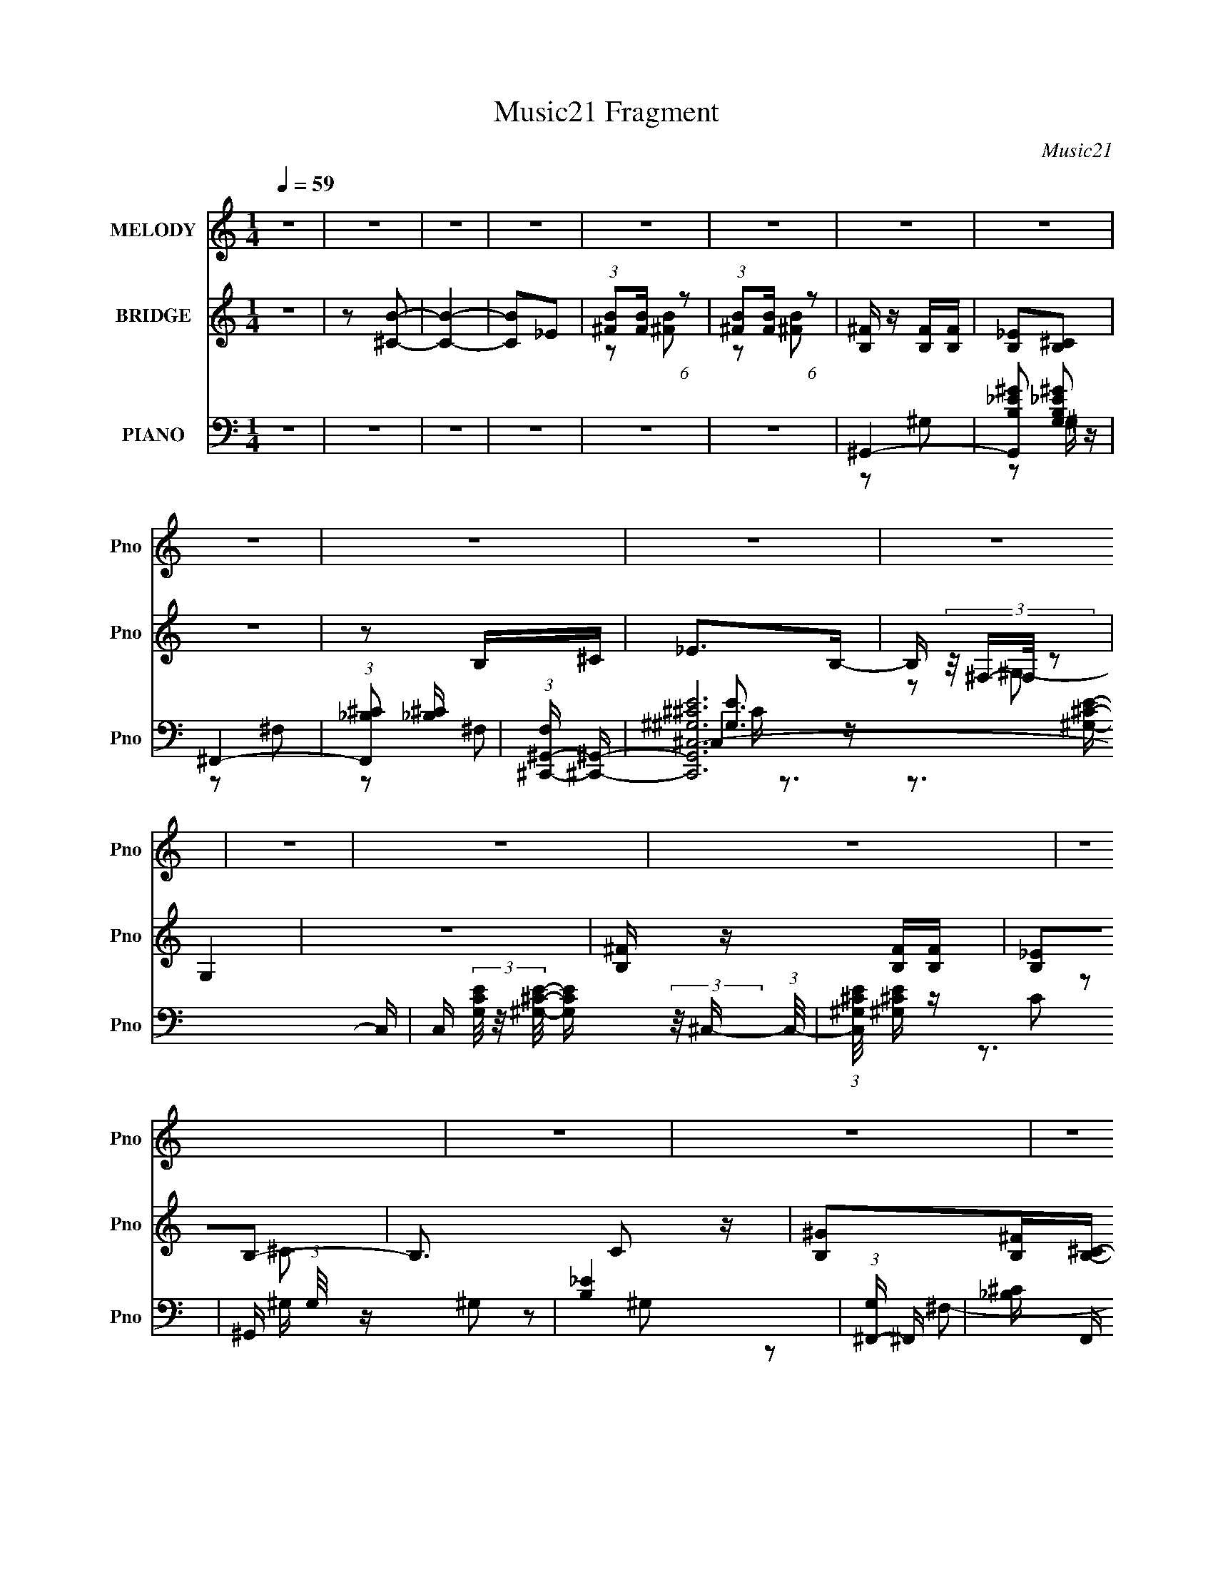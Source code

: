 X:1
T:Music21 Fragment
C:Music21
%%score 1 ( 2 3 4 ) ( 5 6 7 8 9 )
L:1/4
Q:1/4=59
M:1/4
I:linebreak $
K:none
V:1 treble nm="MELODY" snm="Pno"
L:1/16
V:2 treble nm="BRIDGE" snm="Pno"
L:1/16
V:3 treble 
V:4 treble 
V:5 bass nm="PIANO" snm="Pno"
L:1/16
V:6 bass 
L:1/8
V:7 bass 
L:1/8
V:8 bass 
V:9 bass 
V:1
 z4 | z4 | z4 | z4 | z4 | z4 | z4 | z4 | z4 | z4 | z4 | z4 | z4 | z4 | z4 | z4 | z4 | z4 | z4 | %19
 z4 | z4 | z4 | z2 BB | B2>B2 | ^c2_eB- | B2>B2 | _B2^f2 | ^f2^c_e- | e4- | %29
 e (3:2:2z/ _e- ^c (3:2:1e/ e | ^c2BB- | B4- | B2e_e | B2>^G2- | (6:5:2G2 ^F4- | F4- | F4- | F4- | %38
 (12:7:1F4 B B | B2>B2 | (3:2:1^c2 c _e B- | B2>B2 | _B2^f2 | ^f2_e^g- | g (3:2:2z/ ^f-f2- | %45
 (3:2:1f2 _e e ^c | (3:2:1B2 B ^g g- | g2>B2 | _B2^ff- | f2>^f2 | (3:2:1^g2 b b b | b2^f^g- | %52
 g (3:2:2z/ ^f-f2- | f4- | (6:5:1f4 ^f | (3:2:1^f2 e _e =e |[Q:1/4=50] ^f2 (3:2:1^g2 f- | %57
[Q:1/4=59] f (3:2:2z/ _e-e2- | ^f2 (3:2:1e/ ^g f- | f (3:2:2z/ ^c-c2- | (3:2:1c2 B (3:2:1b2 _b | %61
 ^g2^f_e- | e (3:2:2z/ ^f-f2- | f4- | (3:2:1f2 B b _b | (3:2:1^g2 ^f2 _e | ^f4 | (3:2:1_e2 ^c2 B | %68
 ^c2_e^g- | g (3:2:2z/ _e-e2- | ^c3 (3:2:1e/ ^f | (3:2:1^f2 e _e =e | ^f2^gf- | f (3:2:2z/ _e-e2- | %74
 ^f2 (3:2:1e/ ^g f- | f (3:2:2z/ ^c-c2- | (3:2:1c2 B b ^c' | (3:2:1_b2 ^f2 _e- | %78
 e (3:2:2z/ ^g- ^f2- (3:2:1g | f4- | f (3:2:2z/ B- b (3:2:1B/ _b | (3:2:1^g2 ^f2 _e | ^f4 | %83
 _e2^c2 | B2^c2- | c4- | c2e_e- | e (3:2:2z/ B-B2- | (3:2:2B2 ^G4- | B4- (3:2:1G/ | B4- | B4- | %92
 B4- | B3 z | z4 | z4 | z4 | z4 | z4 | z4 | z4 | z4 | z4 | z4 | z4 | z4 | z2 BB | B2>B2 | ^c2_eB- | %109
 B2>B2 | _B2^f2 | ^f2^c_e- | e4- | e (3:2:2z/ _e- ^c (3:2:1e/ e | ^c2BB- | B4- | B2e_e | B2>^G2- | %118
 (6:5:2G2 ^F4- | F4- | F4- | F4- | (12:7:1F4 B B | B2>B2 | (3:2:1^c2 c _e B- | B2>B2 | _B2^f2 | %127
 ^f2_e^g- | g (3:2:2z/ ^f-f2- | (3:2:1f2 _e e ^c | (3:2:1B2 B ^g g- | g2>B2 | _B2^ff- | f2>^f2 | %134
 (3:2:1^g2 b b b | b2^f^g- | g (3:2:2z/ ^f-f2- | f4- | (6:5:1f4 ^f | (3:2:1^f2 e _e =e | %140
 ^f2 (3:2:1^g2 f- | f (3:2:2z/ _e-e2- | ^f2 (3:2:1e/ ^g f- | f (3:2:2z/ ^c-c2- | %144
 (3:2:1c2 B (3:2:1b2 _b | ^g2^f_e- | e (3:2:2z/ ^f-f2- | f4- | (3:2:1f2 B b _b | (3:2:1^g2 ^f2 _e | %150
 ^f4 | (3:2:1_e2 ^c2 B | ^c2_e^g- | g (3:2:2z/ _e-e2- | ^c3 (3:2:1e/ ^f | (3:2:1^f2 e _e =e | %156
 ^f2^gf- | f (3:2:2z/ _e-e2- | ^f2 (3:2:1e/ ^g f- | f (3:2:2z/ ^c-c2- | (3:2:1c2 B b ^c' | %161
 (3:2:1_b2 ^f2 _e- | e (3:2:2z/ ^g- ^f2- (3:2:1g | f4- | f (3:2:2z/ B- b (3:2:1B/ _b | %165
 (3:2:1^g2 ^f2 _e | ^f4 | _e2^c2 | B2^c2- | c4- | c2e_e- | e (3:2:2z/ B-B2- | ^G2 (3:2:1B/ B2- | %173
 B4- | B4- | B4 | z4 | z4 | z4 | z4 | ^g4- | g4- | g4- | g4- | g4- | g4 | (3:2:1b2 ^c'2 _b | ^g4- | %188
 g4- | g4- | g4- | g4- | g4- | g z3 | z4 | z4 | z4 | z4 | z4 | z4 | z2 ^g^f- | f2^g^f- | %202
 f (3:2:2z/ ^g- ^f (3:2:1g/ f | (3:2:1^f2 e _e =e | ^f2 (3:2:1^g2 f- | f (3:2:2z/ _e-e2- | %206
 ^f2 (3:2:1e/ ^g f- | f (3:2:2z/ ^c-c2- | (3:2:1c2 B (3:2:1b2 _b | ^g2^f_e- | e (3:2:2z/ ^f-f2- | %211
 f4- | (3:2:1f2 B b _b | (3:2:1^g2 ^f2 _e | ^f4 | (3:2:1_e2 ^c2 B | ^c2_e^g- | g (3:2:2z/ _e-e2- | %218
 ^c3 (3:2:1e/ ^f | (3:2:1^f2 e _e =e | ^f2^gf- | f (3:2:2z/ _e-e2- | ^f2 (3:2:1e/ ^g f- | %223
 f (3:2:2z/ ^c-c2- | (3:2:1c2 B b ^c' | (3:2:1_b2 ^f2 _e- | e (3:2:2z/ ^g- ^f2- (3:2:1g | f4- | %228
 f (3:2:2z/ B- b (3:2:1B/ _b | (3:2:1^g2 ^f2 _e | ^f4 | _e2^c2 | B2^c2- | c4- | c2e_e- | %235
 e (3:2:2z/ B-B2- | (6:5:1B4 ^G- | G4 | (3:2:2^c2 B4- | B4- | B4- | B4- | B4- | B4 |] %244
V:2
 z4 | z2 [^CB]2- | [CB]4- | [CB]2_E2 | (3:2:1[^FB]2[FB] (6:5:1z2 | (3:2:1[^FB]2[FB] (6:5:1z2 | %6
 [B,^F] z [B,F][B,F] | [B,_E]2[B,^C]2 | z4 | z2 B,^C | _E2>B,2- | B, (3:2:4z/ ^F,-F,/ z2 | G,4 | %13
 z4 | [B,^F] z [B,F][B,F] | [B,_E]2B,2- | B,3 C2 z | [B,^G]2[B,^F][B,^C]- | [B,C]2 z2 | z4 | z4 | %21
 z4 | z4 | z4 | z4 | z4 | z4 | z4 | z4 | z4 | z4 | z4 | z4 | z4 | z4 | z4 | z4 | z4 | %38
 (3:2:1^F,2B, (6:5:1z2 | C4 | (3^G,2B,2 z2 | C4 | _B,(3:2:2=B,2 z2 | C z3 | z4 | z4 | %46
 (3:2:1B,2_E (6:5:1z2 | E4 | (3_B,2=B,2 z2 | C4 | E4- | E4 | _B,3 z | ^C4 | _B,4- | B,3 z | %56
[Q:1/4=50] z4 |[Q:1/4=59] z4 | z4 | z4 | z4 | z4 | z4 | z4 | z4 | z4 | z4 | z4 | z4 | z4 | z4 | %71
 z4 | z4 | z4 | z4 | z4 | z4 | z4 | z4 | z4 | z4 | z4 | z4 | z4 | z4 | z4 | z4 | z4 | z4 | %89
 (3:2:2z2 ^C4- | ^F (3:2:2C2 z F F | _E2^C2- | C4- | C z B,^C | _E2 z B,- | %95
 (6:5:1B,2 ^F, (6:5:1z2 | G,4- | G,3 z | ^F, z F,F, | ^G,2B,2- | B,4- | _E B, z E ^C- | C4- | C4- | %104
 C4 | z4 | z4 | z4 | z4 | z4 | z4 | z4 | z4 | z4 | z4 | z4 | z4 | z4 | z2 ^g2 | ^f4- | [f^C,^F,]4 | %121
 z2 ^C,^F,, | B,,4- | B,,2 z2 | z4 | z4 | z4 | z4 | z4 | z4 | z4 | z4 | z4 | z4 | z4 | z4 | %136
 ^C2>B,2- | B,2^CB, | _B,4- | B,2 c3 z | z4 | z4 | z4 | z4 | z4 | z4 | z4 | z4 | z4 | z4 | z4 | %151
 z4 | z4 | z4 | z4 | z4 | z4 | z4 | z4 | z4 | z4 | z4 | z4 | z4 | z4 | z4 | z4 | z4 | z4 | z4 | %170
 z4 | z4 | ^G4- | G4- | G4- | G z B,2- | B,4- | B, z ^C2- | C4- ^C, | %179
 (3:2:1_E,2 C2 ^F, (3:2:1z F, | ^G,4- | G,3 z | E,4- | B,,2 (3:2:1E,2 ^F, ^G, | %184
 (3:2:2^G,4 z/ _B,, | ^G,,4- | G,,4 | ^F,,4- | ^c'2 F,, z c' | ^f'4- c4 | f'3 z | (3:2:2z2 ^c4- | %192
 (3:2:2c4 z/ _e- | e4 | ^F4- | (3:2:1F4 _e2 (3:2:1z | ^G4- | b4- (3:2:1G4 | b4 _e- | %199
 (6:5:1e2 ^c (3:2:1z c- | c4- | c4- | c3 z | z4 | z4 | z4 | z4 | z4 | z4 | z4 | z4 | z4 | z4 | z4 | %214
 z4 | z4 | z4 | z4 | z4 | z4 | z4 | z4 | z4 | z4 | z4 | z4 | z4 | z4 | z4 | z4 | z4 | z4 | z4 | %233
 z4 | z4 | z4 | z4 | z4 | ^F2FF | ^G2^F^C- | C4- | (6:5:1C2 _E (3:2:1z B,- | ^C3 (3:2:1B,/ ^G,- | %243
 G,3 B,2- | [B,^C] (3:2:1^C/_E2 (3:2:1z | F4 | [B,^F] z [B,F][B,FB,] | ^G2[B,^F]B,- | %248
 B,4- (6:5:1C2 | (3:2:1B,/ x _E (3:2:1z B,- | (3:2:1[B,^C]/ ^C11/3 | (24:13:1[G,^F]8 | %252
 (6:5:1[G^F]2 ^F5/3 (3:2:1z | C4- | [B,^F] C z [B,F] [B,F] | [B,^G]2B,_B,- | B,4- C3 | %257
 (6:5:1[B,_E]2 _E2/3 (3:2:1z B, | ^C4- | C3 z |] %260
V:3
 x | x | x | x | z/ [^FB]/ | z/ [^FB]/ | x | x | x | x | x | z/ ^G,/- | x | x | x | z/ ^C/- | %16
 x3/2 | x | x | x | x | x | x | x | x | x | x | x | x | x | x | x | x | x | x | x | x | x | %38
 z/ ^C/- | x | z/ ^C/- | x | z/ ^C/- | x | x | x | z/ E/- | x | z/ ^C/- | x | x | x | x | x | x | %55
 x | x | x | x | x | x | x | x | x | x | x | x | x | x | x | x | x | x | x | x | x | x | x | x | %79
 x | x | x | x | x | x | x | x | x | x | x | x5/4 | x | x | x | x | z/ ^G,/- x/12 | x | x | x | x | %100
 x | x5/4 | x | x | x | x | x | x | x | x | x | x | x | x | x | x | x | x | x | z3/4 B,,/4 | %120
 z/ ^F,/ | x | x | x | x | x | x | x | x | x | x | x | x | x | x | x | x | x | %138
 (3:2:1z/ ^F/4 (6:5:1z/ | x3/2 | x | x | x | x | x | x | x | x | x | x | x | x | x | x | x | x | %156
 x | x | x | x | x | x | x | x | x | x | x | x | x | x | x | x | x | x | x | x | x | x | x5/4 | %179
 z/ ^G,/4 z/4 x/ | x | x | x | x4/3 | (3:2:1z/ _E,/4 (6:5:1z/ | x | x | x | ^c- x/4 | x2 | x | x | %192
 x | x | x | z3/4 ^c/4 x/3 | x | x5/3 | x5/4 | z/ B/4 z/4 x/12 | x | x | x | x | x | x | x | x | %208
 x | x | x | x | x | x | x | x | x | x | x | x | x | x | x | x | x | x | x | x | x | x | x | x | %232
 x | x | x | x | x | x | x | x | x | z/ ^C/4 z/4 x/12 | x13/12 | x5/4 | z3/4 ^F/4- | x | x | %247
 z3/4 ^C/4- | x17/12 | z/ ^C/4 z/4 | z3/4 ^G,/4- | z3/4 ^G/4- x/12 | z3/4 ^C/4- | x | x5/4 | %255
 z/ ^F/ | x7/4 | z/ ^C/4 z/4 | x | x |] %260
V:4
 x | x | x | x | x | x | x | x | x | x | x | x | x | x | x | x | x3/2 | x | x | x | x | x | x | x | %24
 x | x | x | x | x | x | x | x | x | x | x | x | x | x | x | x | x | x | x | x | x | x | x | x | %48
 x | x | x | x | x | x | x | x | x | x | x | x | x | x | x | x | x | x | x | x | x | x | x | x | %72
 x | x | x | x | x | x | x | x | x | x | x | x | x | x | x | x | x | x | x5/4 | x | x | x | x | %95
 x13/12 | x | x | x | x | x | x5/4 | x | x | x | x | x | x | x | x | x | x | x | x | x | x | x | %117
 x | x | x | x | x | x | x | x | x | x | x | x | x | x | x | x | x | x | x | x | x | z/ ^c/- | %139
 x3/2 | x | x | x | x | x | x | x | x | x | x | x | x | x | x | x | x | x | x | x | x | x | x | x | %163
 x | x | x | x | x | x | x | x | x | x | x | x | x | x | x | x5/4 | x3/2 | x | x | x | x4/3 | %184
 z/ (3:2:2B,,/ z/4 | x | x | x | x5/4 | x2 | x | x | x | x | x | x4/3 | x | x5/3 | x5/4 | x13/12 | %200
 x | x | x | x | x | x | x | x | x | x | x | x | x | x | x | x | x | x | x | x | x | x | x | x | %224
 x | x | x | x | x | x | x | x | x | x | x | x | x | x | x | x | x | x13/12 | x13/12 | x5/4 | x | %245
 x | x | x | x17/12 | x | x | x13/12 | x | x | x5/4 | z3/4 ^C/4- | x7/4 | x | x | x |] %260
V:5
 z4 | z4 | z4 | z4 | z4 | z4 | ^G,,4- | [G,,B,_E^G]2 [B,_E^GG,]2 | ^F,,4- | %9
 (3:2:1[F,,_B,^C]2 [_B,^C]8/3 | (3:2:1[F,^C,,-^G,,-] [^C,,^G,,]10/3- | [C,,G,,^G,^CE^C,-]12 C, | %12
 C, (3[G,CE]/ z/ [^G,^CE]/- [G,CE] (3:2:2z/ ^C,- (3:2:1C,/- | (3:2:1[C,^G,^CE]/ [^G,^CE]2/3 z C2 | %14
 ^G,, (3:2:1G,/ z ^G,2 | [B,_E]4 | (3:2:1[G,^F,,-] ^F,,10/3- | [_B,^C] F,, F, z3 | ^C,,4- | %19
 (3:2:1[C,^C] [^CC,,-]7/3 C,,17/3- C,, | [^G,^CE]4 C,4- | (3:2:1[C,^G,E] [^G,E]4/3 z2 | B,,4- | %23
 [B,_E^F] B,, z3 | (3^G,,2[^G,B,_E]2 z2 | [^G,B,^C_E]4 | _E,,4- | [_E,^F,_B,_E]4 E,,4 | %28
 z2 [_E,,_E,^F,_B,_E]2- | [E,,E,F,B,E] (3:2:2z/ _E,,-E,,2- | (3:2:1[E,,E,,-]/ [E,,-E,F,B,E]11/3 | %31
 [E,^G,B,E]3 (3:2:1E,,4 z | ^C,,4- | [E,^G,^C]3 C,,2 C,4 | ^F,,4- | (3:2:1[F,,^F,F,-]4 F,4/3- | %36
 [F,^F,,-] ^F,,3- | [F,,^F,] (3:2:1^F,/^F,, (6:5:1z2 | B,,,4- | [B,,,^F-]3 [^F-F,,] (6:5:1F,,14/5 | %40
 [F^G,,,-] [^G,,,-B,E]3 | [G,,,B,_E] [B,_E]3 | (3:2:1[G,_E,,-] _E,,10/3- | [E,,_B,-_E-]4 E,4 | %44
 [B,E_E,,-]2 [_E,,-F,]2 F, | [E,,_B,]2 (3:2:1[E,^F,-]^F,4/3- | (3:2:1[F,E,,-] E,,10/3- | %47
 (3:2:1[E,,^G,]2 [^G,B,,]8/3 | _E,,4- | (3:2:1[E,,_B,_E]2 [_B,_EE,]8/3 | ^C,,4- | %51
 [E,^G,^C]2 C,,2 (3:2:1C, ^C,2 | ^F,,4- | (3:2:1[F,,^F,_B,^C]2 [^F,_B,^C]5/3[F,B,^F] | %54
 [^F,,^F,_B,^C^F]4- | [F,,F,B,CF]4 |[Q:1/4=50] B,,,4- | %57
[Q:1/4=59] (3:2:1[B,,,_EB,]4[B,F,,]4/3 (3F,,2 B,, B,/ | ^F,,4- | %59
 [F,,_B,^F,]2(3:2:1[^F,F,C] [CF,]11/3 | ^G,,,4- | (3:2:1[G,,,B,_E]2 [B,_EG,,]4/3<^G,4/3- | %62
 (3:2:1[G,_E,,-] [_E,,-B,E]10/3 | [E,,_E]2 [_EB,F,]2 | (3:2:1[B,E,,-]/ [E,,-F,]11/3 | %65
 (3:2:1[E,,^G,]2 [^G,B,,]4/3<E,4/3 | _E,,4- | [E,,_B,]2 (3:2:1[E,^F,]/^F,5/3 | ^C,,4- | %69
 [C,,^C]2 [^CC,E,G,]2 | ^F,,4- | [F,,^F]2 (3:2:1[F,_B,]/[_B,B,C]5/3 (6:5:1C4/5 | %72
 (3:2:1[CFB,,-]/ B,,11/3- | [B,,^F]2 [^FF,B,E]2 | ^F,,4- | [F,,^C^F_B,CF]4 (3C,2 F, B,2 | ^G,,4- | %77
 (3:2:1[G,,B,_E]4 [B,_EE,]4/3 | ^F,,4- | [F,,^C]2 (3:2:1[F,A,]/[A,A,]5/3 | E,,4- | %81
 [E,,^G,]2 (3:2:1[B,,E,]/E,5/3 | (3:2:1[G,_E,,-]/ _E,,11/3- | (3:2:2[E,,_B,_E]4 E,/ [B,E] | %84
 (3:2:1[E,^C,,-]/ ^C,,11/3- | (3:2:1[C,,^G,^C]2 [^G,^CC,E,]2/3 (3:2:1[E,E,]/E,2/3 z | %86
 [^F,,^F,_B,^C]4- | [F,,F,B,C]4- | [F,,F,B,C]4- | [F,,F,B,C]4 | ^G,,,4- | %91
 [^G,,^G,B,_E] (3:2:2G,,,2 z G, z | ^F,,4- | [_B,^C] F,, z3 | ^C,,4- | %95
 [C,,^G,^CEG,-C-E-]12 (48:37:1G,,16 C, | (3:2:2[G,CE]/ C, x/3 (3:2:1[^G,^CE]4 | %97
 [^G,^CE]2 (3:2:1C,/ [^C,G,CE]2 | ^G,,,4- | [G,,,^G,]2 ^G, z | [^F,,^F,_B,^C]3 z | [_B,^C]2^F, z | %102
 ^C,,4- | [C,,^G,-^C-]12 C, | E,4- [G,C]4- C,4- | E,4 [G,C]4 C,4 | [B,,,B,,]4- | %107
 [B,,,B,,_E^F] [_E^FB,]B, z | ^G,,4 | [B,E^G,,]2 ^G,,/3 (6:5:1z2 | _E,,4- | %111
 (3:2:1[E,^F,_B,_E] [^F,_B,_EE,,-]/3 [E,,_E,]23/3- E,,3 | E,2 ^F,2 | (3:2:1[E,_B,_E]/ [_B,_E]11/3 | %114
 E,,4- | [E,^G,B,E]3 (3:2:1E,,4 z | ^C,,4- | [E,^G,^C]3 C,,2 C,4 | ^F,,4- | %119
 (3:2:1[F,,^F,F,-]4 F,4/3- | [F,^F,,-] ^F,,3- | [F,,^F,] (3:2:1^F,/^F,, (6:5:1z2 | B,,,4- | %123
 [B,,,^F-]3 [^F-F,,] (6:5:1F,,14/5 | [F^G,,,-] [^G,,,-B,E]3 | [G,,,B,_E] [B,_E]3 | %126
 (3:2:1[G,_E,,-] _E,,10/3- | [E,,_B,-_E-]4 E,4 | [B,E_E,,-]2 [_E,,-F,]2 F, | %129
 [E,,_B,]2 (3:2:1[E,^F,-]^F,4/3- | (3:2:1[F,E,,-] E,,10/3- | (3:2:1[E,,^G,]2 [^G,B,,]8/3 | _E,,4- | %133
 (3:2:1[E,,_B,_E]2 [_B,_EE,]8/3 | ^C,,4- | [E,^G,^C]2 C,,2 (3:2:1C, ^C,2 | ^F,,4- | %137
 (3:2:1[F,,^F,_B,^C]2 [^F,_B,^C]5/3[F,B,^F] | [^F,,^F,_B,^C^F]4- | [F,,F,B,CF]4 | B,,,4- | %141
 (3:2:1[B,,,_EB,]4[B,F,,]4/3 (3F,,2 B,, B,/ | ^F,,4- | [F,,_B,^F,]2(3:2:1[^F,F,C] [CF,]11/3 | %144
 ^G,,,4- | (3:2:1[G,,,B,_E]2 [B,_EG,,]4/3<^G,4/3- | (3:2:1[G,_E,,-] [_E,,-B,E]10/3 | %147
 [E,,_E]2 [_EB,F,]2 | (3:2:1[B,E,,-]/ [E,,-F,]11/3 | (3:2:1[E,,^G,]2 [^G,B,,]4/3<E,4/3 | _E,,4- | %151
 [E,,_B,]2 (3:2:1[E,^F,]/^F,5/3 | ^C,,4- | [C,,^C]2 [^CC,E,G,]2 | ^F,,4- | %155
 [F,,^F]2 (3:2:1[F,_B,]/[_B,B,C]5/3 (6:5:1C4/5 | (3:2:1[CFB,,-]/ B,,11/3- | [B,,^F]2 [^FF,B,E]2 | %158
 ^F,,4- | [F,,^C^F_B,CF]4 (3C,2 F, B,2 | ^G,,4- | (3:2:1[G,,B,_E]4 [B,_EE,]4/3 | ^F,,4- | %163
 [F,,^C]2 (3:2:1[F,A,]/[A,A,]5/3 | E,,4- | [E,,^G,]2 (3:2:1[B,,E,]/E,5/3 | %166
 (3:2:1[G,_E,,-]/ _E,,11/3- | (3:2:2[E,,_B,_E]4 E,/ [B,E] | (3:2:1[E,^C,,-]/ ^C,,11/3- | %169
 (3:2:1[C,,^G,^C]2 [^G,^CC,E,]2/3 (3:2:1[E,E,]/E,2/3 z | [^F,,^F,_B,^C]4- | [F,,F,B,C]4 | E,,4- | %173
 ^G, E,,4- B,,4- E,2- | (3:2:1[E,,E]8 B,,6 E, | (3:2:1[E,B,] B,10/3 | _E,,4- | [E,,^F,]8 E, | %178
 [B,_E-]4 E,2 | ^F,2 E2 _B, z | E,,4- | [E,^G,B,] E,,4- B,,4- E,2- | [B,E]4 E,,4- B,,4- E,4 | %183
 [B,E]2 E,, (3:2:1B,, z2 | ^G,,4- | (12:7:2[G,,B,B,]16 E, | [^G,B,_E]2 E, _E,2- | %187
 (3:2:1[E,B,_E] [B,_E]10/3 | ^C,,4- | [C,,^G,E,-]4 (3:2:2C,/ E, | [E,^C,,-] [^C,,-CC,G,]3 G,4/3 | %191
 (3:2:1[C,,^C]2 [^CC,E,G,]8/3 G,/3 | _E,,4- | [E,,_B,^F,-]2>[^F,-E,F,]2 | %194
 [F,_E,,-]2 [_E,,-E]2 (3:2:2E,/ B,2 | (3:2:1[E,,_B,]2 _B,4/3<^F,4/3 | E,,4- | %197
 [E,,EB,-]4 (24:13:2B,,8 B,/ | [B,E,,-]2 [E,,-G]2 (3:2:2G E,/ E3 | %199
 (3:2:1[E,,E]2 [EB,,]2/3 (12:7:1[B,,B,]20/7[B,B,]/3 | ^F,,4- | [F,,^C^F,]4 (3:2:1C,/ B,2 | %202
 (3:2:1[B,C^F,,^C,]/ [^F,,^C,]11/3 | (3:2:1[^F,_B,^C]2[^F,,^C,]2 (3:2:1z | B,,,4- | %205
 (3:2:1[B,,,^F]2 [^FB,,]8/3 | ^F,,4- | (3:2:1[F,,^F]4 [^FF,]/3 (3:2:1[B,^C]^C/3 | ^G,,4- | %209
 [G,,B,]2 (3:2:1[G,^G,-]/^G,5/3- | (3:2:1[G,_E,,-] _E,,10/3- | (3:2:1[E,,_B,]2 [_B,E,]4/3<^F,4/3 | %212
 E,,4- | [E,,^G,]2 (3:2:1[B,,E,]/E,5/3 | _E,,4- | [E,,_B,]2 (3:2:1[E,^F,]/^F,5/3 | %216
 (3:2:1[B,^C,,-]/ ^C,,11/3- | [C,,^C]2 [^CC,E,]2 | (3^F,,2[F,,^F,_B,^C]2 z/ [F,,F,B,C] | %219
 [^F,,^F,_B,^C] z [F,,F,B,C]2 | (3:2:2[B,,,B,,B,_E^F]4 z2 | (3z2 [B,,,B,,B,_E^F]2 z2 | %222
 [^F,,,^F,_B,^C]4 | [_B,^C]2^F, z | ^G,,4 | (3:2:1[^G,B,]2[^G,,B,] (6:5:1z2 | ^F,,4- | %227
 [F,,^C^F]2 (3:2:1[F,A,]/A,2/3 z | E,,4- | (3:2:1[E,,^G]2 [^GB,,E,]8/3 (3:2:1E,/ (3:2:1B,/ | %230
 _E,,4- | [E,,_B,]2 (3:2:1[E,^F,]/^F,5/3 | ^C,,4- | (3:2:1[C,,^G,^C]2 [^G,^CC,]2/3E, z | %234
 [^F,,^F,_B,^C]4- | [F,,F,B,C]4- | [F,,F,B,C]4- | [F,,F,B,C]3 z | ^G,,4- | %239
 [G,,_E]3 (3:2:1[G,B,E] [B,E]/3 | (3:2:1[G,^F,,-] ^F,,10/3- | (3:2:1[F,,_B,^C]2 [_B,^C]8/3 | %242
 ^C,,4- | [C,,^C,-]3 (3:2:1[^C,-G,]3/2 G, C7 | (3:2:1C,2 [E,^C,,-] (3:2:1[^C,,-G,]5/2 G,4/3 | %245
 (12:7:2[C,,^G,^C^C,]4 E,/ x4/3 | ^G,,4- | (3:2:1[G,,B,]2[_E,B,] (6:5:1z2 | ^F,,4- | %249
 (3:2:1[F,,_B,^C]2 [_B,^C]2/3^F, z | ^C,,4- | [G,C^C,-]2 (3:2:1[^C,C,,]3- C,,6- C,,2 | %252
 (3:2:1C,/ E, [G,C^C,C,-]2 C,2/3- | (3:2:1[C,E,^G,]/ [E,^G,]5/3E, z | ^G,,4- | [G,,_E]2 [_EG,E,]2 | %256
 (3:2:1[G,^F,,-] ^F,,10/3- | (3:2:1[F,,_B,^C]2 [_B,^CF,]4/3<^F,4/3 | [^C,,^G,,^C,^G,^CE]4- | %259
 [C,,G,,C,G,CE]4- | [C,,G,,C,G,CE]4- | [C,,G,,C,G,CE]4- | [C,,G,,C,G,CE]4- | [C,,G,,C,G,CE]4- | %264
 [C,,G,,C,G,CE]4 |] %265
V:6
 x2 | x2 | x2 | x2 | x2 | x2 | z ^G,- | z ^G,/ z/ | z ^F, | z ^F,- | ^C,2- | z3/2 [^G,^CE]/- x9/2 | %12
 x13/6 | z3/2 ^G,/- | x13/6 | z ^G,- | z ^F,- | x3 | [^CE^G]/ z/ ^C,- | z ^C,- x17/6 | x4 | ^C2 | %22
 [B,_E^F]3/2 z/ | x5/2 | x2 | x2 | [_E,^F,_B,_E]3/2 z/ | x4 | x2 | %29
 (3z [_E,^F,_B,_E] z/4 [E,F,B,E]/- | [E,^G,B,E]2 | x10/3 | ^C,2- | x9/2 | [^F,B,^C]F, | [B,^C] z | %36
 [_B,^C] z/ [^F,B,C]/ | [_B,^C]^F, | z ^F,,- | (3:2:2z B,,2 x7/6 | z ^G, | z ^G,- | z _E,- | %43
 z ^F,- x2 | z _E,- x/ | _E2 | z B,,- | B,3/2 z/ | z _E,- | z ^F, | z ^C,- | x10/3 | ^F,F,/ z/ | %53
 z (3:2:2^F,, z/ | x2 | x2 | (3:2:2z ^F,,2- | ^F2 x7/6 | (3z ^F, z/4 F,/- | ^F2 x7/6 | %60
 (3:2:1z ^G,, (3:2:1z/ | (3:2:1z ^G,,/ (3:2:1z/ [B,_E]/- | (3z _E, z/4 _B,/- | (3z _E, z/4 _B,/- | %64
 (3:2:1z B,, (3:2:1z/ | B,2 | (3z _E, z/4 E,/- | _E2 | (3:2:2z ^C,2- | (3z ^C, z/4 ^G,/ | %70
 (3:2:2z ^F,2- | (3z ^F, z/4 [^C^F]/- x/3 | (3:2:2z ^F,2- | (3:2:1z ^F,/ (3:2:1z/ B,/ | %74
 (3:2:2z ^C,2- | (3:2:1z ^C,/ (3:2:1z/ ^F,/ x11/6 | (3z ^G, z/4 _E,/- | (3z _E, z/4 ^G,/ | %78
 (3z ^F, z/4 F,/- | ^F2 | (3z B,, z/4 B,,/- | B,2 | (3z _E, z/4 E,/- | (3:2:2z _E,2- | %84
 (3z ^C, z/4 C,/- | (3:2:1z ^C,/ (6:5:1z | x2 | x2 | x2 | x2 | ^G,,>[^G,B,_E] | x5/2 | %92
 [^F,_B,^C]2 | x5/2 | (3:2:2[^G,^C]2 z/4 ^G,,/- | z ^C,- x32/3 | z3/2 ^C,/- | x13/6 | %98
 [^G,,^G,]/ z/ G,/ z/ | [B,_E]^G,, | x2 | x2 | (3:2:2[E,^G,^C]2 z/4 C/ | z ^C,- x9/2 | x6 | x6 | %106
 z B,- | (3:2:1z B,,/ (6:5:1z | ^G,/ z/ G,/[B,_E]/- | z ^G,/ z/ | ^F,2 | z3/2 [^F,_B,_E]/ x23/6 | %112
 z3/2 _E,/- | (3:2:1z _E,/ (6:5:1z | [E,^G,B,E]2 | x10/3 | ^C,2- | x9/2 | [^F,B,^C]F, | [B,^C] z | %120
 [_B,^C] z/ [^F,B,C]/ | [_B,^C]^F, | z ^F,,- | (3:2:2z B,,2 x7/6 | z ^G, | z ^G,- | z _E,- | %127
 z ^F,- x2 | z _E,- x/ | _E2 | z B,,- | B,3/2 z/ | z _E,- | z ^F, | z ^C,- | x10/3 | ^F,F,/ z/ | %137
 z (3:2:2^F,, z/ | x2 | x2 | (3:2:2z ^F,,2- | ^F2 x7/6 | (3z ^F, z/4 F,/- | ^F2 x7/6 | %144
 (3:2:1z ^G,, (3:2:1z/ | (3:2:1z ^G,,/ (3:2:1z/ [B,_E]/- | (3z _E, z/4 _B,/- | (3z _E, z/4 _B,/- | %148
 (3:2:1z B,, (3:2:1z/ | B,2 | (3z _E, z/4 E,/- | _E2 | (3:2:2z ^C,2- | (3z ^C, z/4 ^G,/ | %154
 (3:2:2z ^F,2- | (3z ^F, z/4 [^C^F]/- x/3 | (3:2:2z ^F,2- | (3:2:1z ^F,/ (3:2:1z/ B,/ | %158
 (3:2:2z ^C,2- | (3:2:1z ^C,/ (3:2:1z/ ^F,/ x11/6 | (3z ^G, z/4 _E,/- | (3z _E, z/4 ^G,/ | %162
 (3z ^F, z/4 F,/- | ^F2 | (3z B,, z/4 B,,/- | B,2 | (3z _E, z/4 E,/- | (3:2:2z _E,2- | %168
 (3z ^C, z/4 C,/- | (3:2:1z ^C,/ (6:5:1z | x2 | x2 | z B,,- | x11/2 | z E,- x25/6 | z E | z _E,- | %177
 _B,2- x5/2 | z _E, x | x3 | z B,,- | x11/2 | x8 | x17/6 | z _E,- | _E3/2 z/ x3 | x5/2 | %187
 (3:2:1z _E,/ (6:5:1z | (3z ^C, z/4 C,/- | ^C2- x/ | (3:2:2z ^C,2- x2/3 | (3z ^C, z/4 ^G,/ x/6 | %192
 (3z _E, z/4 E,/- | _E2- | (3:2:1z _E, (3:2:1z/ x | _E2 | (3:2:2z B,,2- | ^G2- x7/3 | %198
 (3:2:2z B,,2- x2 | ^G2 | (3:2:2z ^C,2- | z3/2 [_B,^C]/- x7/6 | (3z [^F,^C] z/4 [F,_B,C]/ | %203
 z [^F,_B,^C] | (3[_E^F]B,, z/4 B,,/- | (3:2:1z [B,,B,]/ (3:2:1z/ B,/ | (3z ^F, z/4 F,/- | %207
 (3:2:1z ^F,/ (6:5:1z | (3z ^G, z/4 G,/- | _E2 | (3z _E, z/4 E,/- | _E2 | (3z B,, z/4 B,,/- | %213
 B,>^G, | (3z _E, z/4 E,/- | _E2 | (3z ^C, z/4 C,/- | (3:2:1z ^C, (3:2:1z/ | x2 | x2 | x2 | x2 | %222
 [^F,,^F,_B,^C]2 | (3:2:1z ^F,,/ (6:5:1z | [^G,B,_E] z/ [B,E]/ | _E^G,/ z/ | [A,^C](3:2:2A, z/ | %227
 (3:2:1z ^F,/ (6:5:1z | (3:2:2[E,^G,B,] B,,2- | (3:2:1z E,/ (3:2:1z/ E/ x/3 | (3z _E, z/4 E,/- | %231
 _E2 | (3z ^C, z/4 C,/- | (3:2:1z ^C,/ (6:5:1z | x2 | x2 | x2 | x2 | [^G,B,_E]G,- | %239
 (3:2:1z _E, (3:2:1z/ | z ^F, | (3:2:1z ^C,/ (6:5:1z | (3:2:2z ^C,2 | z E,- x4 | z ^C, x2/3 | %245
 z [E,^G,^C]/ z/ | (3:2:1B,B,/ (3:2:1z/ ^G,/ | _E^G,/ z/ | (3:2:2[^F,_B,]2 z | %249
 (3:2:1z ^C,/ (6:5:1z | (3:2:2[E,^G,^C]2 z/4 [G,C]/- | z E,- x4 | z (3:2:2E, z/ | ^C z | %254
 (3:2:2[^G,B,_E]2 z/4 G,/- | (3:2:1z _E,/ (3:2:1z/ B,/ | z ^C, | (3:2:1z ^C,/ (6:5:1z | x2 | x2 | %260
 x2 | x2 | x2 | x2 | x2 |] %265
V:7
 x2 | x2 | x2 | x2 | x2 | x2 | x2 | x2 | x2 | x2 | [^G,E]3/2 z/ | x13/2 | x13/6 | x2 | x13/6 | x2 | %16
 x2 | x3 | x2 | x29/6 | x4 | x2 | x2 | x5/2 | x2 | x2 | x2 | x4 | x2 | x2 | x2 | x10/3 | %32
 [E,^G,^C]2 | x9/2 | x2 | x2 | x2 | x2 | x2 | z B,- x7/6 | x2 | x2 | x2 | x4 | x5/2 | %45
 (3:2:1z _E,/ (3:2:1z/ _B,/ | x2 | z E, | x2 | x2 | x2 | x10/3 | [_B,^C]2 | x2 | x2 | x2 | z B,,- | %57
 (3:2:1z B,, (3:2:1z/ x7/6 | z (3:2:2_B, z/ | z _B, x7/6 | z ^G, | x2 | z ^F,- | z ^F,- | z E, | %65
 (3:2:1z B,,/ (3:2:1z/ ^G,/ | z ^F, | (3:2:1z _E,/ (3:2:1z/ _B,/ | z E,- | z E, | z _B,- | x7/3 | %72
 z B,- | z _E | z ^F,- | x23/6 | z (3:2:2B, z/ | z ^G,/ z/ | z A,- | (3:2:1z ^F,/ (3:2:1z/ ^C/ | %80
 z E, | (3:2:1z B,,/ (3:2:1z/ ^G,/- | z ^F, | z ^F, | z E,- | x2 | x2 | x2 | x2 | x2 | %90
 [^G,B,_E]/ z/ [G,B,E]/ z/ | x5/2 | x2 | x5/2 | z ^C,- | x38/3 | x2 | x13/6 | (3:2:2[B,_E]2 z | %99
 x2 | x2 | x2 | z ^C,- | x13/2 | x6 | x6 | x2 | x2 | [B,_E] z | x2 | (3:2:2_B,2 z | x35/6 | x2 | %113
 z ^F, | x2 | x10/3 | [E,^G,^C]2 | x9/2 | x2 | x2 | x2 | x2 | x2 | z B,- x7/6 | x2 | x2 | x2 | x4 | %128
 x5/2 | (3:2:1z _E,/ (3:2:1z/ _B,/ | x2 | z E, | x2 | x2 | x2 | x10/3 | [_B,^C]2 | x2 | x2 | x2 | %140
 z B,,- | (3:2:1z B,, (3:2:1z/ x7/6 | z (3:2:2_B, z/ | z _B, x7/6 | z ^G, | x2 | z ^F,- | z ^F,- | %148
 z E, | (3:2:1z B,,/ (3:2:1z/ ^G,/ | z ^F, | (3:2:1z _E,/ (3:2:1z/ _B,/ | z E,- | z E, | z _B,- | %155
 x7/3 | z B,- | z _E | z ^F,- | x23/6 | z (3:2:2B, z/ | z ^G,/ z/ | z A,- | %163
 (3:2:1z ^F,/ (3:2:1z/ ^C/ | z E, | (3:2:1z B,,/ (3:2:1z/ ^G,/- | z ^F, | z ^F, | z E,- | x2 | x2 | %171
 x2 | x2 | x11/2 | x37/6 | x2 | x2 | z _E,- x5/2 | x3 | x3 | x2 | x11/2 | x8 | x17/6 | x2 | %185
 z _E,- x3 | x5/2 | z ^G, | z E,- | (3:2:2z ^C,2- x/ | z E,- x2/3 | z E, x/6 | z ^F,- | %193
 (3:2:2z _E,2- | z ^F, x | (3:2:1z _E,/ (3:2:1z/ _B,/ | z E, | (3:2:2z E,2- x7/3 | z E, x2 | %199
 (3:2:1z E,/ (3:2:1z/ E/ | z ^F, | x19/6 | x2 | x2 | z B, | z _E | z _B,- | z _B, | z B, | %209
 (3:2:1z _E,/ (3:2:1z/ B,/ | z ^F, | (3:2:1z _E,/ (3:2:1z/ _B,/ | z E, | (3:2:1z B,,/ (6:5:1z | %214
 z ^F, | (3:2:1z _E,/ (3:2:1z/ _B,/- | z E,- | z ^G, | x2 | x2 | x2 | x2 | x2 | x2 | x2 | x2 | %226
 ^F z/ ^F,/- | x2 | z E,- | z B, x/3 | z ^F, | (3:2:1z _E,/ (3:2:1z/ _B,/ | z E, | x2 | x2 | x2 | %236
 x2 | x2 | x2 | z ^G,- | z3/2 ^C,/ | z ^F, | z (3:2:2E, z/ | z3/2 ^G,/- x4 | z3/2 E,/- x2/3 | x2 | %246
 _E_E, | x2 | (3:2:2^C2 z | x2 | z ^C, | z3/2 [^G,^C]/- x4 | x2 | (3z ^C, z | z _E,- | z ^G,- | %256
 z3/2 ^F,/- | x2 | x2 | x2 | x2 | x2 | x2 | x2 | x2 |] %265
V:8
 x | x | x | x | x | x | x | x | x | x | ^C/4 z3/4 | x13/4 | x13/12 | x | x13/12 | x | x | x3/2 | %18
 x | x29/12 | x2 | x | x | x5/4 | x | x | x | x2 | x | x | x | x5/3 | x | x9/4 | x | x | x | x | %38
 x | z3/4 _E/4- x7/12 | x | x | x | x2 | x5/4 | x | x | x | x | x | x | x5/3 | x | x | x | x | %56
 z3/4 B,/4- | z3/4 _E/4 x7/12 | z3/4 ^C/4- | x19/12 | z3/4 ^G,,/4- | x | x | x | z3/4 B,,/4- | x | %66
 x | x | z3/4 ^G,/4- | x | z3/4 ^C/4- | x7/6 | z3/4 _E/4- | x | z3/4 _B,/4- | x23/12 | x | z/ ^G/ | %78
 x | x | x | x | x | x | x | x | x | x | x | x | x | x5/4 | x | x5/4 | x | x19/3 | x | x13/12 | x | %99
 x | x | x | x | x13/4 | x3 | x3 | x | x | x | x | z/ _E,/- | x35/12 | x | x | x | x5/3 | x | %117
 x9/4 | x | x | x | x | x | z3/4 _E/4- x7/12 | x | x | x | x2 | x5/4 | x | x | x | x | x | x | %135
 x5/3 | x | x | x | x | z3/4 B,/4- | z3/4 _E/4 x7/12 | z3/4 ^C/4- | x19/12 | z3/4 ^G,,/4- | x | x | %147
 x | z3/4 B,,/4- | x | x | x | z3/4 ^G,/4- | x | z3/4 ^C/4- | x7/6 | z3/4 _E/4- | x | z3/4 _B,/4- | %159
 x23/12 | x | z/ ^G/ | x | x | x | x | x | x | x | x | x | x | x | x11/4 | x37/12 | x | x | x9/4 | %178
 x3/2 | x3/2 | x | x11/4 | x4 | x17/12 | x | x5/2 | x5/4 | x | x | z3/4 ^G,/4- x/4 | %190
 z3/4 ^G,/4- x/3 | x13/12 | x | z3/4 _B,/4- | z3/4 _E,/4 x/ | x | z3/4 B,/4- | z3/4 E/4- x7/6 | %198
 z3/4 B,/4- x | x | z3/4 _B,/4- | x19/12 | x | x | x | x | x | x | x | x | x | x | x | x | x | x | %216
 x | z3/4 E,/4 | x | x | x | x | x | x | x | x | (3z/ ^F,/ z/ | x | z3/4 B,/4- | x7/6 | x | x | x | %233
 x | x | x | x | x | x | x | x | x | z3/4 ^G,/4- | x3 | x4/3 | x | x | x | z/ ^F,/ | x | x | x3 | %252
 x | x | x | x | x | x | x | x | x | x | x | x | x |] %265
V:9
 x | x | x | x | x | x | x | x | x | x | x | x13/4 | x13/12 | x | x13/12 | x | x | x3/2 | x | %19
 x29/12 | x2 | x | x | x5/4 | x | x | x | x2 | x | x | x | x5/3 | x | x9/4 | x | x | x | x | x | %39
 x19/12 | x | x | x | x2 | x5/4 | x | x | x | x | x | x | x5/3 | x | x | x | x | x | x19/12 | x | %59
 x19/12 | x | x | x | x | x | x | x | x | x | x | x | x7/6 | x | x | x | x23/12 | x | x | x | x | %80
 x | x | x | x | x | x | x | x | x | x | x | x5/4 | x | x5/4 | x | x19/3 | x | x13/12 | x | x | x | %101
 x | x | x13/4 | x3 | x3 | x | x | x | x | x | x35/12 | x | x | x | x5/3 | x | x9/4 | x | x | x | %121
 x | x | x19/12 | x | x | x | x2 | x5/4 | x | x | x | x | x | x | x5/3 | x | x | x | x | x | %141
 x19/12 | x | x19/12 | x | x | x | x | x | x | x | x | x | x | x | x7/6 | x | x | x | x23/12 | x | %161
 x | x | x | x | x | x | x | x | x | x | x | x | x11/4 | x37/12 | x | x | x9/4 | x3/2 | x3/2 | x | %181
 x11/4 | x4 | x17/12 | x | x5/2 | x5/4 | x | x | x5/4 | x4/3 | x13/12 | x | x | x3/2 | x | x | %197
 x13/6 | x2 | x | x | x19/12 | x | x | x | x | x | x | x | x | x | x | x | x | x | x | x | x | x | %219
 x | x | x | x | x | x | x | x | x | x | x7/6 | x | x | x | x | x | x | x | x | x | x | x | x | %242
 z3/4 ^C/4- | x3 | x4/3 | x | x | x | x | x | x | x3 | x | x | x | x | x | x | x | x | x | x | x | %263
 x | x |] %265
